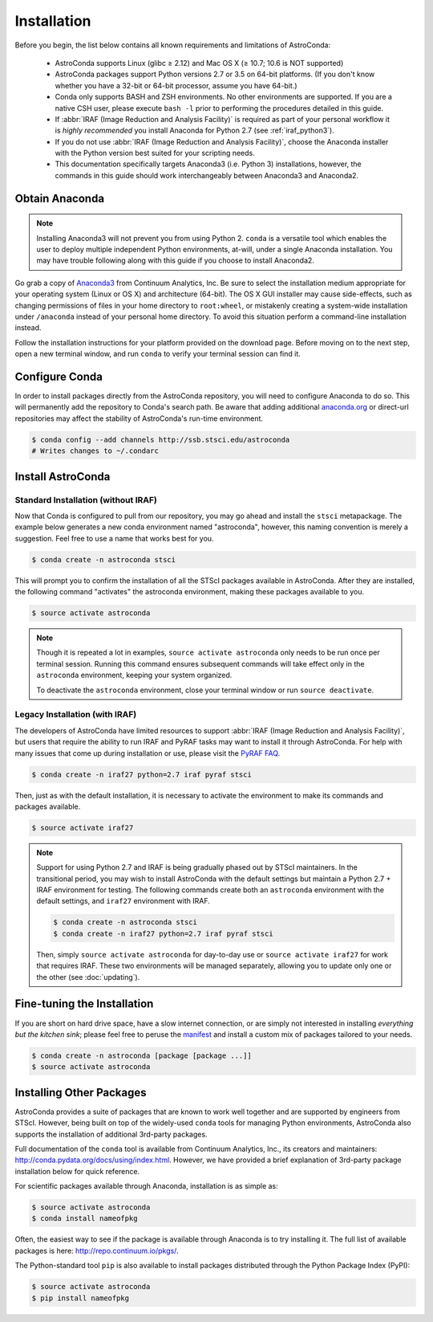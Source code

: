 ############
Installation
############

Before you begin, the list below contains all known requirements and limitations of AstroConda:

    - AstroConda supports Linux (glibc ≥ 2.12) and Mac OS X (≥ 10.7; 10.6 is NOT supported)
    - AstroConda packages support Python versions 2.7 or 3.5 on 64-bit platforms. (If you don't know whether you have a 32-bit or 64-bit processor, assume you have 64-bit.)
    - Conda only supports BASH and ZSH environments. No other environments are supported. If you are a native CSH user, please execute ``bash -l`` prior to performing the procedures detailed in this guide.
    - If :abbr:`IRAF (Image Reduction and Analysis Facility)` is required as part of your personal workflow it is *highly recommended* you install Anaconda for Python 2.7 (see :ref:`iraf_python3`).
    - If you do not use :abbr:`IRAF (Image Reduction and Analysis Facility)`, choose the Anaconda installer with the Python version best suited for your scripting needs.
    - This documentation specifically targets Anaconda3 (i.e. Python 3) installations, however, the commands in this guide should work interchangeably between Anaconda3 and Anaconda2.


Obtain Anaconda
===============

.. note::

    Installing Anaconda3 will not prevent you from using Python 2. ``conda`` is a versatile tool which enables the
    user to deploy multiple independent Python environments, at-will, under a single Anaconda installation. You may have trouble following along with this guide if you choose to install Anaconda2.


Go grab a copy of `Anaconda3 <https://www.continuum.io/downloads>`_ from Continuum Analytics, Inc. Be sure to select the installation medium appropriate for your operating system (Linux or OS X) and architecture (64-bit). The OS X GUI installer may cause side-effects, such as changing permissions of files in your home directory to ``root:wheel``, or mistakenly creating a system-wide installation under ``/anaconda`` instead of your personal home directory. To avoid this situation perform a command-line installation instead.

Follow the installation instructions for your platform provided on the download page. Before moving on to the next step, open a new terminal window, and run ``conda`` to verify your terminal session can find it.


Configure Conda
===============

In order to install packages directly from the AstroConda repository, you will need to configure Anaconda to do so. This will permanently add the repository to Conda's search path. Be aware that adding additional `anaconda.org <https://anaconda.org>`_ or direct-url repositories may affect the stability of AstroConda's run-time environment.

.. code-block:: sh

    $ conda config --add channels http://ssb.stsci.edu/astroconda
    # Writes changes to ~/.condarc


Install AstroConda
==================

Standard Installation (without IRAF)
------------------------------------

Now that Conda is configured to pull from our repository, you may go ahead and install the ``stsci`` metapackage. The example below generates a new conda environment named "astroconda", however, this naming convention is merely a suggestion. Feel free to use a name that works best for you.

.. code-block:: sh

    $ conda create -n astroconda stsci

This will prompt you to confirm the installation of all the STScI packages available in AstroConda. After they are installed, the following command "activates" the astroconda environment, making these packages available to you.

.. code-block:: sh

    $ source activate astroconda

.. note::

    Though it is repeated a lot in examples, ``source activate astroconda`` only needs to be run once per terminal session. Running this command ensures subsequent commands will take effect only in the ``astroconda`` environment, keeping your system organized.

    To deactivate the ``astroconda`` environment, close your terminal window or run ``source deactivate``.


Legacy Installation (with IRAF)
-------------------------------------

The developers of AstroConda have limited resources to support :abbr:`IRAF (Image Reduction and Analysis Facility)`, but users that require the ability to run IRAF and PyRAF tasks may want to install it through AstroConda. For help with many issues that come up during installation or use, please visit the `PyRAF FAQ <http://www.stsci.edu/institute/software_hardware/pyraf/pyraf_faq>`_.

.. code-block:: sh

    $ conda create -n iraf27 python=2.7 iraf pyraf stsci

Then, just as with the default installation, it is necessary to activate the environment to make its commands and packages available.

.. code-block:: sh

    $ source activate iraf27

.. note::

    Support for using Python 2.7 and IRAF is being gradually phased out by STScI maintainers. In the transitional period, you may wish to install AstroConda with the default settings but maintain a Python 2.7 + IRAF environment for testing. The following commands create both an ``astroconda`` environment with the default settings, and ``iraf27`` environment with IRAF.

    .. code-block:: sh

        $ conda create -n astroconda stsci
        $ conda create -n iraf27 python=2.7 iraf pyraf stsci

    Then, simply ``source activate astroconda`` for day-to-day use or ``source activate iraf27`` for work that requires IRAF. These two environments will be managed separately, allowing you to update only one or the other (see :doc:`updating`).

Fine-tuning the Installation
============================

If you are short on hard drive space, have a slow internet connection, or are simply not interested in installing *everything but the kitchen sink*; please feel free to peruse the `manifest <http://ssb.stsci.edu/astroconda>`_ and install a custom mix of packages tailored to your needs.

.. code-block:: sh

    $ conda create -n astroconda [package [package ...]]
    $ source activate astroconda

Installing Other Packages
=========================

AstroConda provides a suite of packages that are known to work well together and are supported by engineers from STScI. However, being built on top of the widely-used ``conda`` tools for managing Python environments, AstroConda also supports the installation of additional 3rd-party packages.

Full documentation of the ``conda`` tool is available from Continuum Analytics, Inc., its creators and maintainers: http://conda.pydata.org/docs/using/index.html. However, we have provided a brief explanation of 3rd-party package installation below for quick reference.

For scientific packages available through Anaconda, installation is as simple as:

.. code-block:: sh

    $ source activate astroconda
    $ conda install nameofpkg

Often, the easiest way to see if the package is available through Anaconda is to try installing it. The full list of available packages is here: http://repo.continuum.io/pkgs/.

The Python-standard tool ``pip`` is also available to install packages distributed through the Python Package Index (PyPI):

.. code-block:: sh

    $ source activate astroconda
    $ pip install nameofpkg

